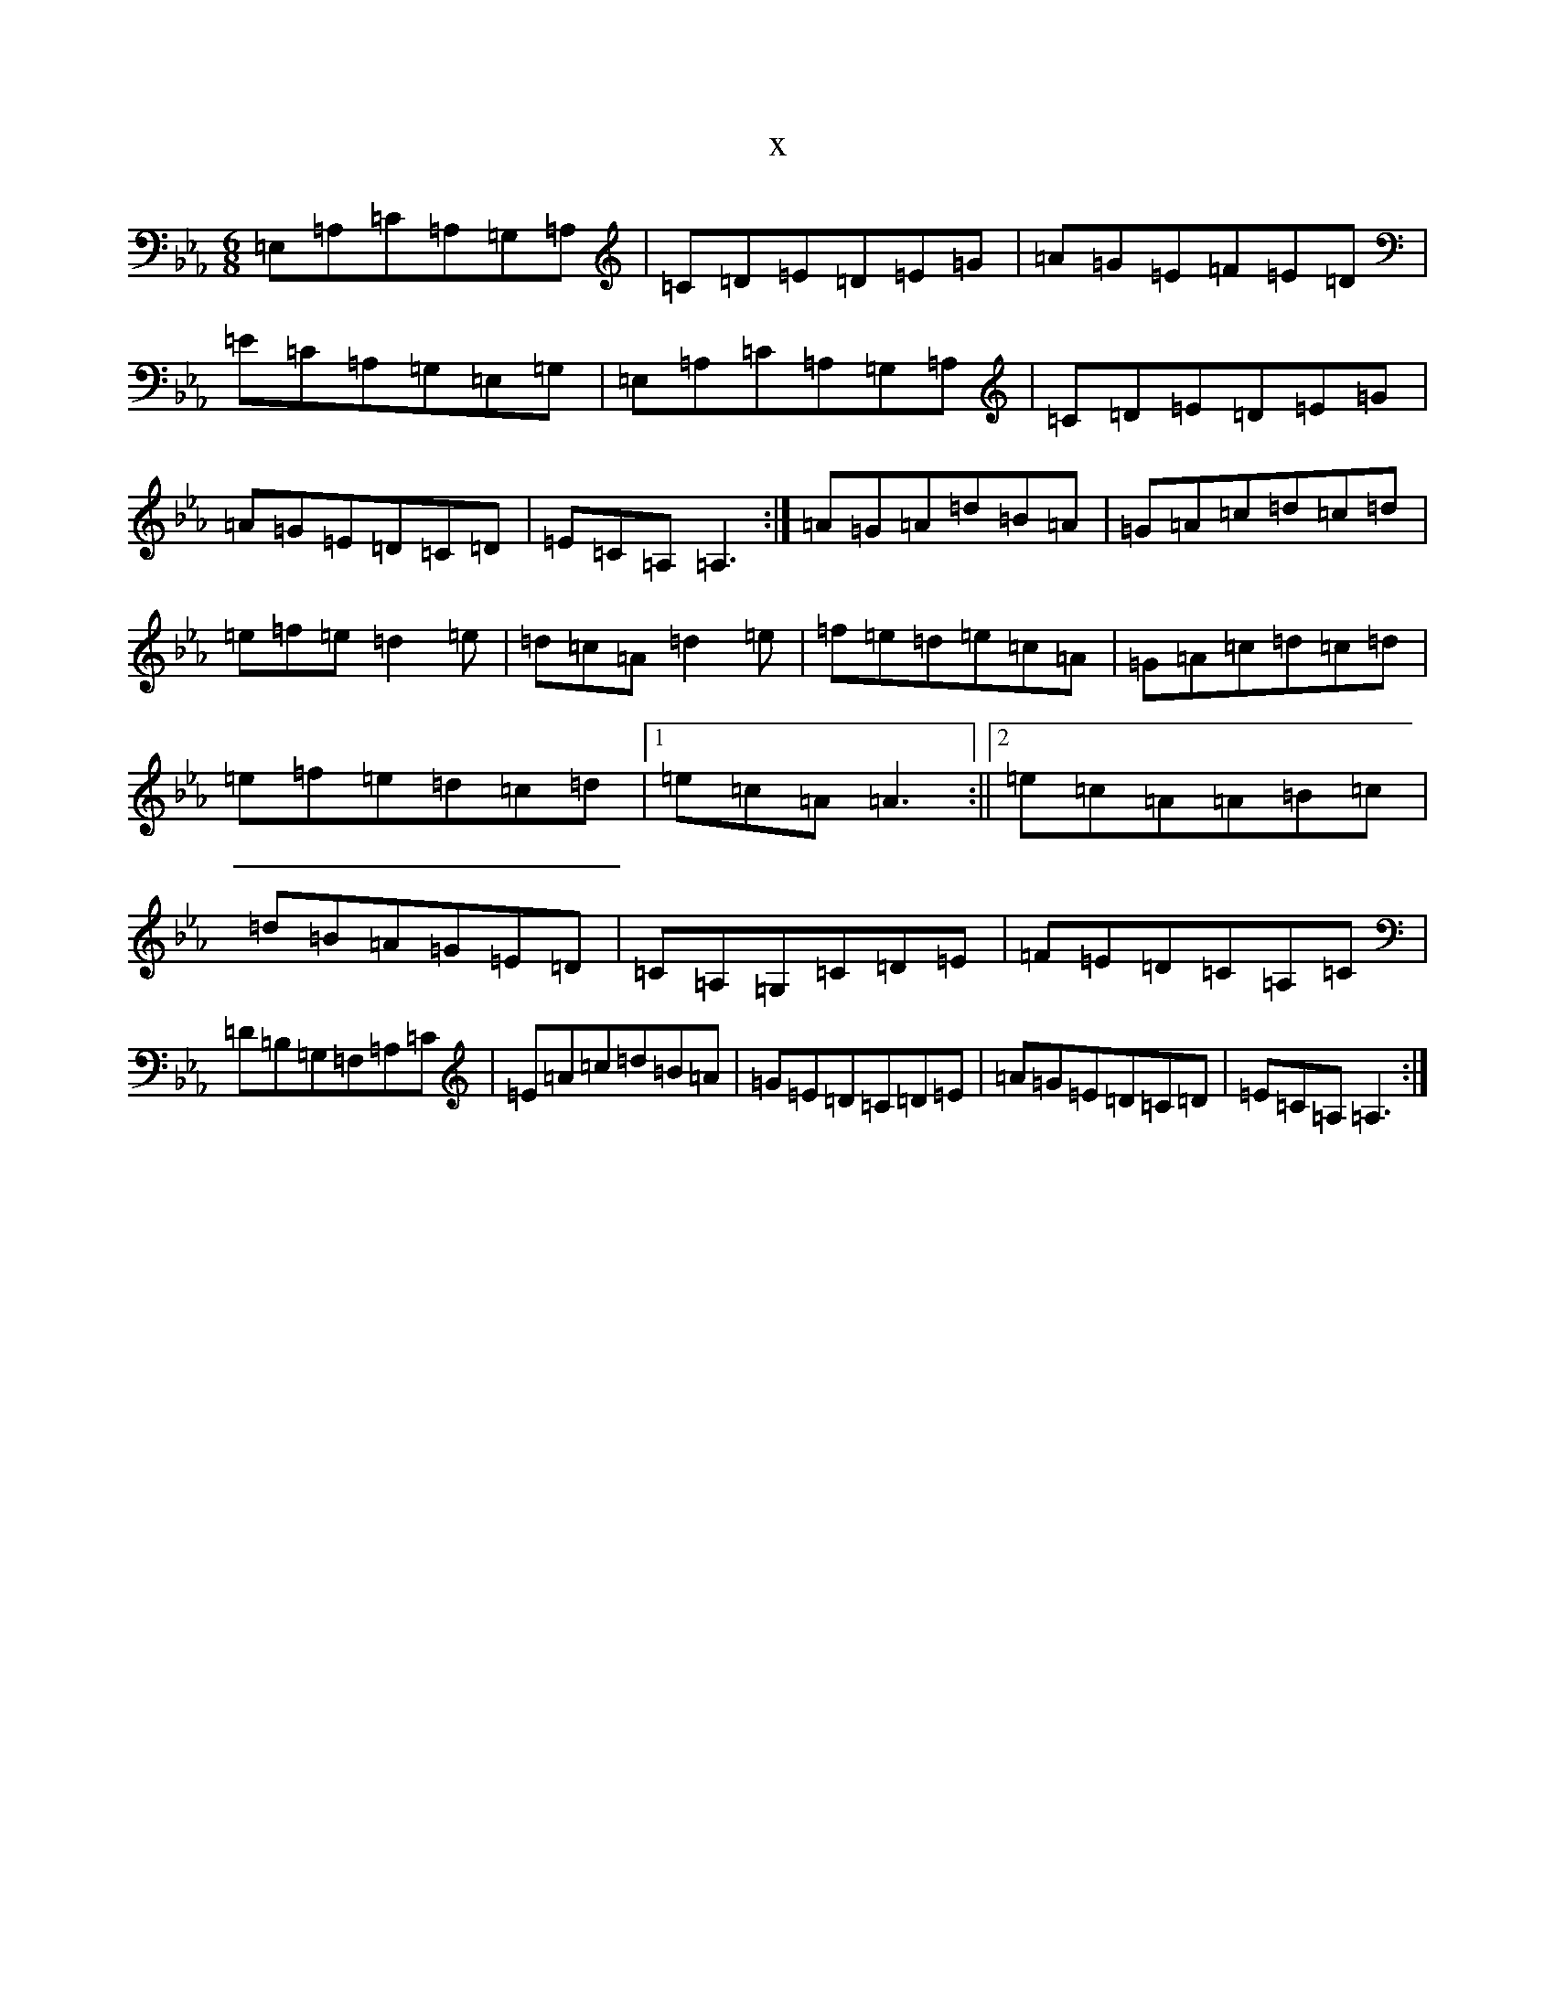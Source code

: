 X:10501
T:x
L:1/8
M:6/8
K: C minor
=E,=A,=C=A,=G,=A,|=C=D=E=D=E=G|=A=G=E=F=E=D|=E=C=A,=G,=E,=G,|=E,=A,=C=A,=G,=A,|=C=D=E=D=E=G|=A=G=E=D=C=D|=E=C=A,=A,3:|=A=G=A=d=B=A|=G=A=c=d=c=d|=e=f=e=d2=e|=d=c=A=d2=e|=f=e=d=e=c=A|=G=A=c=d=c=d|=e=f=e=d=c=d|1=e=c=A=A3:||2=e=c=A=A=B=c|=d=B=A=G=E=D|=C=A,=G,=C=D=E|=F=E=D=C=A,=C|=D=B,=G,=F,=A,=C|=E=A=c=d=B=A|=G=E=D=C=D=E|=A=G=E=D=C=D|=E=C=A,=A,3:|